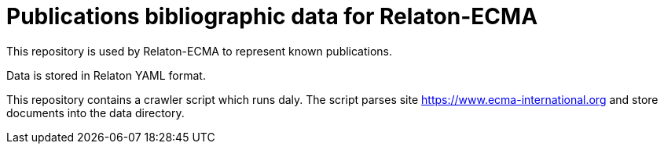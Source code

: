 = Publications bibliographic data for Relaton-ECMA

This repository is used by Relaton-ECMA to represent known publications.

Data is stored in Relaton YAML format.

This repository contains a crawler script which runs daly. The script parses site https://www.ecma-international.org and store documents into the data directory.
